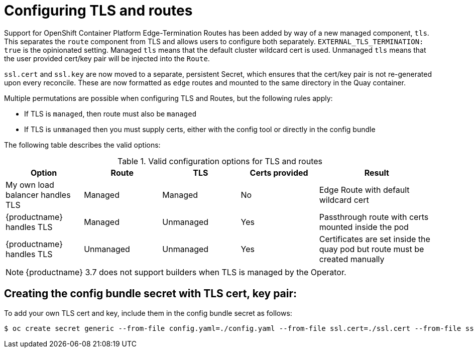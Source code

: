 [[operator-preconfig-tls-routes]]
= Configuring TLS and routes

Support for OpenShift Container Platform Edge-Termination Routes has been added by way of a new managed component, `tls`. This separates the `route` component from TLS and allows users to configure both separately. `EXTERNAL_TLS_TERMINATION: true` is the opinionated setting. Managed `tls` means that the default cluster wildcard cert is used. Unmanaged `tls` means that the user provided cert/key pair will be injected into the `Route`.

`ssl.cert` and `ssl.key` are now moved to a separate, persistent Secret, which ensures that the cert/key pair is not re-generated upon every reconcile. These are now formatted as `edge` routes and mounted to the same directory in the Quay container.

Multiple permutations are possible when configuring TLS and Routes, but the following rules apply:

* If TLS is `managed`, then route must also be `managed`
* If TLS is `unmanaged` then you must supply certs, either with the config tool or directly in the config bundle
//* However, it is possible to have both TLS and route `unmanaged` and not supply certs.

The following table describes the valid options:

.Valid configuration options for TLS and routes
[width="100%",cols="2,2,2,2,3"options="header"]
|===
|Option | Route | TLS | Certs  provided |Result
| My own load balancer handles TLS |  Managed | Managed | No |Edge Route with default wildcard cert
| {productname} handles TLS | Managed | Unmanaged | Yes | Passthrough route with certs mounted inside the pod
| {productname} handles TLS | Unmanaged | Unmanaged | Yes | Certificates are set inside the quay pod but route must be created manually
// | None (Not for production) | Unmanaged | Unmanaged | No | Sets a passthrough route, allows HTTP traffic directly from the route and into the Pod
|===

[NOTE]
====
{productname} 3.7 does not support builders when TLS is managed by the Operator.
====

== Creating the config bundle secret with TLS cert, key pair:

To add your own TLS cert and key, include them in the config bundle secret as follows:

[source,bash]
----
$ oc create secret generic --from-file config.yaml=./config.yaml --from-file ssl.cert=./ssl.cert --from-file ssl.key=./ssl.key config-bundle-secret
----
